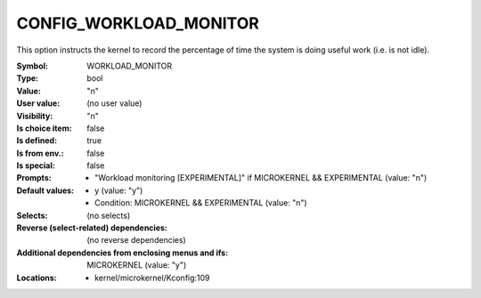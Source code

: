 
.. _CONFIG_WORKLOAD_MONITOR:

CONFIG_WORKLOAD_MONITOR
#######################


This option instructs the kernel to record the percentage of time
the system is doing useful work (i.e. is not idle).



:Symbol:           WORKLOAD_MONITOR
:Type:             bool
:Value:            "n"
:User value:       (no user value)
:Visibility:       "n"
:Is choice item:   false
:Is defined:       true
:Is from env.:     false
:Is special:       false
:Prompts:

 *  "Workload monitoring [EXPERIMENTAL]" if MICROKERNEL && EXPERIMENTAL (value: "n")
:Default values:

 *  y (value: "y")
 *   Condition: MICROKERNEL && EXPERIMENTAL (value: "n")
:Selects:
 (no selects)
:Reverse (select-related) dependencies:
 (no reverse dependencies)
:Additional dependencies from enclosing menus and ifs:
 MICROKERNEL (value: "y")
:Locations:
 * kernel/microkernel/Kconfig:109